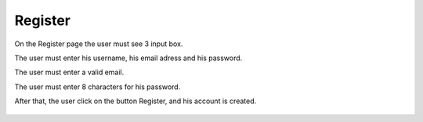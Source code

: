 .. _Register:

Register
============

On the Register page the user must see 3 input box.

The user must enter his username, his email adress and his password.

The user must enter a valid email.

The user must enter 8 characters for his password.

After that, the user click on the button Register, and his account is created.

    .. image:: register.png